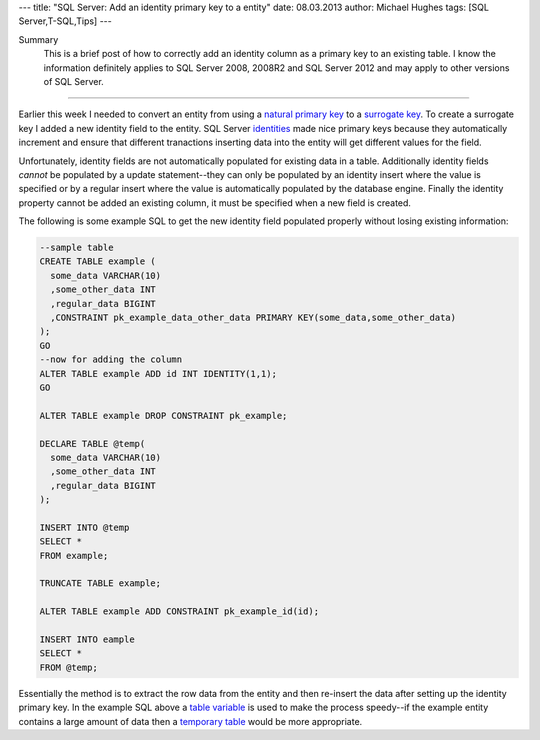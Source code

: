 ---
title: "SQL Server: Add an identity primary key to a entity"
date: 08.03.2013
author: Michael Hughes
tags: [SQL Server,T-SQL,Tips]
---

Summary
    This is a brief post of how to correctly add an identity column as a primary key
    to an existing table. I know the information definitely applies to SQL Server 2008, 2008R2
    and SQL Server 2012 and may apply to other versions of SQL Server.

----

Earlier this week I needed to convert an entity from using a `natural primary key`_ to a 
`surrogate key`_. To create a surrogate key I added a new identity field to the entity. SQL Server
identities_ made nice primary keys because they automatically increment and ensure that
different tranactions inserting data into the entity will get different values for the 
field.

Unfortunately, identity fields are not automatically populated for existing data in a table. Additionally
identity fields *cannot* be populated by a update statement--they can only be populated by an 
identity insert where the value is specified or by a regular insert where the value is automatically
populated by the database engine. Finally the identity property cannot be added an existing column, it must
be specified when a new field is created.

The following is some example SQL to get the new identity field
populated properly without losing existing information:

.. sourcecode:: SQL

    --sample table
    CREATE TABLE example (
      some_data VARCHAR(10)
      ,some_other_data INT
      ,regular_data BIGINT
      ,CONSTRAINT pk_example_data_other_data PRIMARY KEY(some_data,some_other_data)
    );
    GO
    --now for adding the column
    ALTER TABLE example ADD id INT IDENTITY(1,1);
    GO
    
    ALTER TABLE example DROP CONSTRAINT pk_example;    
 
    DECLARE TABLE @temp(
      some_data VARCHAR(10)
      ,some_other_data INT
      ,regular_data BIGINT
    );

    INSERT INTO @temp
    SELECT *
    FROM example;

    TRUNCATE TABLE example;

    ALTER TABLE example ADD CONSTRAINT pk_example_id(id);

    INSERT INTO eample
    SELECT *
    FROM @temp;

Essentially the method is to extract the row data from the entity and then re-insert the data after
setting up the identity primary key. In the example SQL above a `table variable`_ is used to make the
process speedy--if the example entity contains a large amount of data then a `temporary table`_ would be
more appropriate.

.. _natural primary key: http://en.wikipedia.org/wiki/Natural_key
.. _surrogate key: http://en.wikipedia.org/wiki/Surrogate_key
.. _identities: http://msdn.microsoft.com/en-us/library/ms186775%28v=sql.105%29.aspx
.. _table variable: http://msdn.microsoft.com/en-us/library/ms188927%28v=sql.105%29.aspx
.. _temporary table: http://msdn.microsoft.com/en-us/library/ms174979%28v=sql.105%29.aspx
